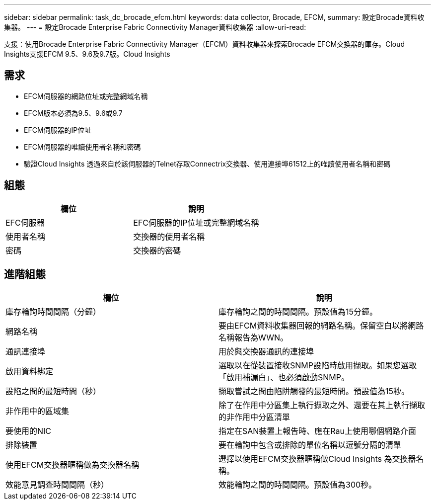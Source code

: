 ---
sidebar: sidebar 
permalink: task_dc_brocade_efcm.html 
keywords: data collector, Brocade, EFCM, 
summary: 設定Brocade資料收集器。 
---
= 設定Brocade Enterprise Fabric Connectivity Manager資料收集器
:allow-uri-read: 


[role="lead"]
支援：使用Brocade Enterprise Fabric Connectivity Manager（EFCM）資料收集器來探索Brocade EFCM交換器的庫存。Cloud Insights支援EFCM 9.5、9.6及9.7版。Cloud Insights



== 需求

* EFCM伺服器的網路位址或完整網域名稱
* EFCM版本必須為9.5、9.6或9.7
* EFCM伺服器的IP位址
* EFCM伺服器的唯讀使用者名稱和密碼
* 驗證Cloud Insights 透過來自於該伺服器的Telnet存取Connectrix交換器、使用連接埠61512上的唯讀使用者名稱和密碼




== 組態

[cols="2*"]
|===
| 欄位 | 說明 


| EFC伺服器 | EFC伺服器的IP位址或完整網域名稱 


| 使用者名稱 | 交換器的使用者名稱 


| 密碼 | 交換器的密碼 
|===


== 進階組態

[cols="2*"]
|===
| 欄位 | 說明 


| 庫存輪詢時間間隔（分鐘） | 庫存輪詢之間的時間間隔。預設值為15分鐘。 


| 網路名稱 | 要由EFCM資料收集器回報的網路名稱。保留空白以將網路名稱報告為WWN。 


| 通訊連接埠 | 用於與交換器通訊的連接埠 


| 啟用資料綁定 | 選取以在從裝置接收SNMP設陷時啟用擷取。如果您選取「啟用補漏白」、也必須啟動SNMP。 


| 設陷之間的最短時間（秒） | 擷取嘗試之間由陷阱觸發的最短時間。預設值為15秒。 


| 非作用中的區域集 | 除了在作用中分區集上執行擷取之外、還要在其上執行擷取的非作用中分區清單 


| 要使用的NIC | 指定在SAN裝置上報告時、應在Rau上使用哪個網路介面 


| 排除裝置 | 要在輪詢中包含或排除的單位名稱以逗號分隔的清單 


| 使用EFCM交換器暱稱做為交換器名稱 | 選擇以使用EFCM交換器暱稱做Cloud Insights 為交換器名稱。 


| 效能意見調查時間間隔（秒） | 效能輪詢之間的時間間隔。預設值為300秒。 
|===